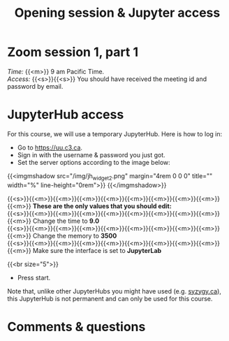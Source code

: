 #+title: Opening session & Jupyter access
#+description: Zoom
#+colordes: #e86e0a
#+slug: 01_intro
#+weight: 1

* Zoom session 1, part 1

#+BEGIN_def
/Time:/ {{<m>}} 9 am Pacific Time. \\
/Access:/ {{<s>}}{{<s>}} You should have received the meeting id and password by email.
#+END_def

* JupyterHub access

For this course, we will use a temporary JupyterHub. Here is how to log in:

- Go to [[https://uu.c3.ca][https://uu.c3.ca]].
- Sign in with the username & password you just got.
- Set the server options according to the image below:

{{<imgmshadow src="/img/jh_widget2.png" margin="4rem 0 0 0" title="" width="%" line-height="0rem">}}
{{</imgmshadow>}}

#+BEGIN_note
{{<s>}}{{<m>}}{{<m>}}{{<m>}}{{<m>}}{{<m>}}{{<m>}}{{<m>}}{{<m>}}{{<m>}} *These are the only values that you should edit:* \\
{{<s>}}{{<m>}}{{<m>}}{{<m>}}{{<m>}}{{<m>}}{{<m>}}{{<m>}}{{<m>}}{{<m>}} Change the time to *9.0* \\
{{<s>}}{{<m>}}{{<m>}}{{<m>}}{{<m>}}{{<m>}}{{<m>}}{{<m>}}{{<m>}}{{<m>}} Change the memory to *3500* \\
{{<s>}}{{<m>}}{{<m>}}{{<m>}}{{<m>}}{{<m>}}{{<m>}}{{<m>}}{{<m>}}{{<m>}} Make sure the interface is set to *JupyterLab*
#+END_note
{{<br size="5">}}

- Press start.
   
#+BEGIN_note
Note that, unlike other JupyterHubs you might have used (e.g. [[https://syzygy.ca/][syzygy.ca]]), this JupyterHub is not permanent and can only be used for this course.
#+END_note

* Comments & questions
